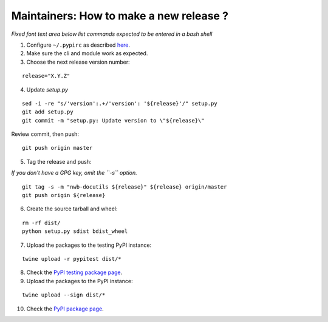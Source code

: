 Maintainers: How to make a new release ?
----------------------------------------

*Fixed font text area below list commands expected to be entered in a bash shell*

1. Configure ``~/.pypirc`` as described `here <https://packaging.python.org/distributing/#uploading-your-project-to-pypi>`_.

2. Make sure the cli and module work as expected.

3. Choose the next release version number:

::

    release="X.Y.Z"

4. Update `setup.py`

::

    sed -i -re "s/'version':.+/'version': '${release}'/" setup.py
    git add setup.py
    git commit -m "setup.py: Update version to \"${release}\"

Review commit, then push:

::

    git push origin master

5. Tag the release and push:

*If you don't have a GPG key, omit the ``-s`` option.*

::

    git tag -s -m "nwb-docutils ${release}" ${release} origin/master
    git push origin ${release}

6. Create the source tarball and wheel:

::

    rm -rf dist/
    python setup.py sdist bdist_wheel

7. Upload the packages to the testing PyPI instance:

::

    twine upload -r pypitest dist/*

8. Check the `PyPI testing package page <https://test.pypi.org/project/nwb-docutils/>`_.

9. Upload the packages to the PyPI instance::

::

    twine upload --sign dist/*

10. Check the `PyPI package page <https://pypi.org/project/nwb-docutils/>`_.
